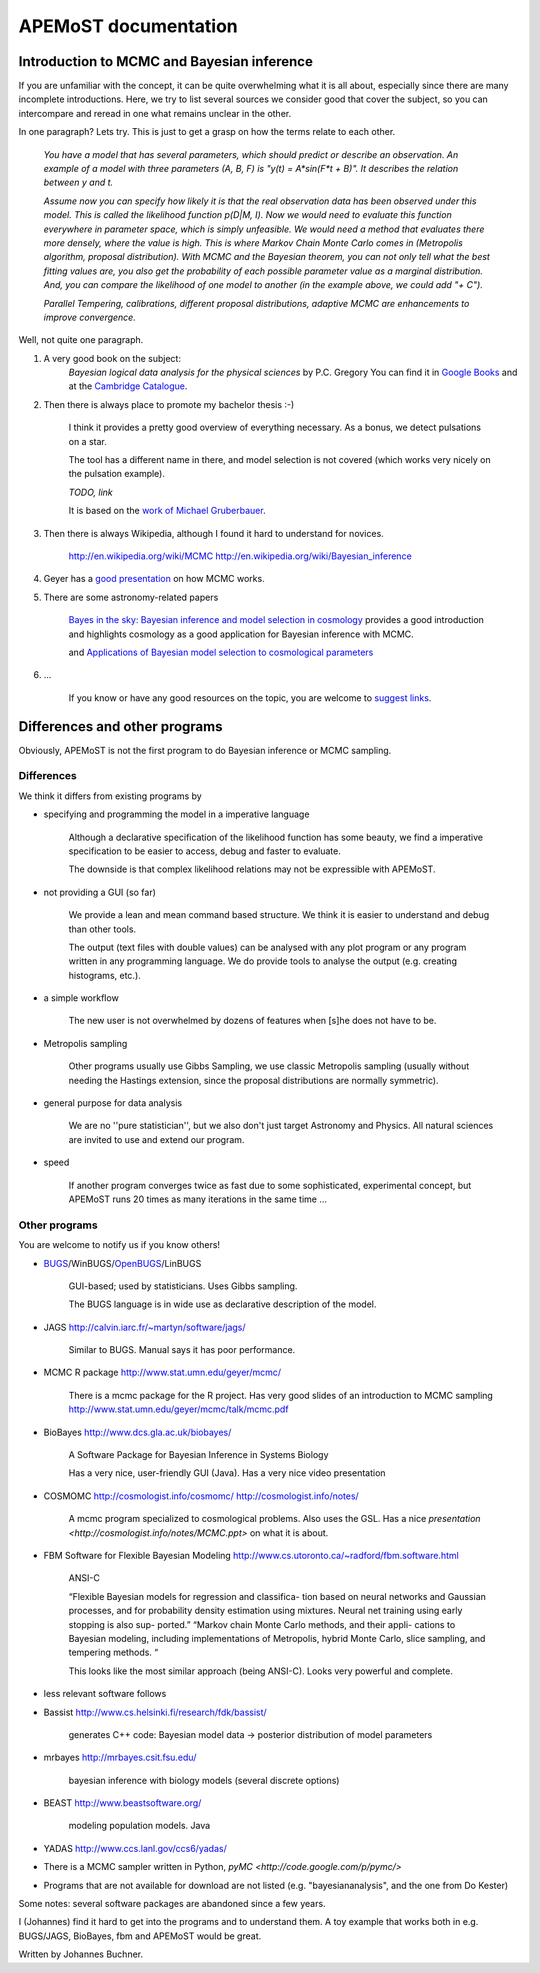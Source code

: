 ===========================================
  APEMoST documentation
===========================================

Introduction to MCMC and Bayesian inference
--------------------------------------------

If you are unfamiliar with the concept, it can be quite overwhelming what it is all about, 
especially since there are many incomplete introductions. Here, we try to list several sources we consider good
that cover the subject, so you can intercompare and reread in one what remains unclear in the other.

In one paragraph? Lets try. This is just to get a grasp on how the terms relate to each other.

	*You have a model that has several parameters, which should predict or describe an observation. 
	An example of a model with three parameters (A, B, F) is "y(t) = A*sin(F*t + B)". It describes the 
	relation between y and t.*

	*Assume now you can specify how likely it is that the real observation data has been observed under this model.
	This is called the likelihood function p(D|M, I). Now we would need to evaluate this function everywhere
	in parameter space, which is simply unfeasible. We would need a method that evaluates there more densely,
	where the value is high. This is where Markov Chain Monte Carlo comes in (Metropolis algorithm, proposal distribution).
	With MCMC and the Bayesian theorem, you can not only tell what the best fitting values are, you also get
	the probability of each possible parameter value as a marginal distribution. And, you can compare the 
	likelihood of one model to another (in the example above, we could add "+ C").*

	*Parallel Tempering, calibrations, different proposal distributions, adaptive MCMC are enhancements to improve convergence.*

Well, not quite one paragraph.

#. A very good book on the subject:
	*Bayesian logical data analysis for the physical sciences* by P.C. Gregory
	You can find it in `Google Books <http://books.google.com/books?id=yJ_5VFo0zGMC>`_ and at the `Cambridge Catalogue <http://www.cambridge.org/catalogue/catalogue.asp?isbn=052184150X>`_.

#. Then there is always place to promote my bachelor thesis :-)

	I think it provides a pretty good overview of everything necessary. As a bonus, 
	we detect pulsations on a star.
	
	The tool has a different name in there, and model selection is not covered (which 
	works very nicely on the pulsation example).

	*TODO, link*
	
	It is based on the `work of Michael Gruberbauer <http://arxiv.org/abs/0811.3345>`_.

#. Then there is always Wikipedia, although I found it hard to understand for novices.

	http://en.wikipedia.org/wiki/MCMC http://en.wikipedia.org/wiki/Bayesian_inference

#. Geyer has a `good presentation <http://www.stat.umn.edu/geyer/mcmc/talk/mcmc.pdf>`_ on how MCMC works.

#. There are some astronomy-related papers

	`Bayes in the sky: Bayesian inference  and model selection in cosmology <http://arxiv.org/abs/0803.4089>`_
	provides a good introduction and highlights cosmology as a good application for Bayesian inference with MCMC.

	and `Applications of Bayesian model selection to cosmological parameters <http://arxiv.org/abs/astro-ph/0504022>`_

#. ...
	
	If you know or have any good resources on the topic, you are welcome to `suggest links <contact.html>`_.

Differences and other programs
--------------------------------

Obviously, APEMoST is not the first program to do Bayesian inference or MCMC sampling. 

~~~~~~~~~~~~~
 Differences
~~~~~~~~~~~~~

We think it differs from existing programs by

- specifying and programming the model in a imperative language

	Although a declarative specification of the likelihood function has some
	beauty, we find a imperative specification to be easier to access, debug and
	faster to evaluate.

	The downside is that complex likelihood relations may not be expressible with APEMoST.

- not providing a GUI (so far)

	We provide a lean and mean command based structure. We think it is easier to 
	understand and debug than other tools.

	The output (text files with double values) can be analysed with any plot program 
	or any program written in any programming language. 
	We do provide tools to analyse the output (e.g. creating histograms, etc.). 

- a simple workflow

	The new user is not overwhelmed by dozens of features when [s]he does not have to be.

- Metropolis sampling
   
	Other programs usually use Gibbs Sampling, we use classic Metropolis sampling (usually without 
	needing the Hastings extension, since the proposal distributions are normally symmetric). 

- general purpose for data analysis

	We are no ''pure statistician'', but we also don't just target Astronomy and Physics. All natural
	sciences are invited to use and extend our program.

- speed

	If another program converges twice as fast due to some sophisticated, experimental concept,
	but APEMoST runs 20 times as many iterations in the same time ...

~~~~~~~~~~~~~~~~~
 Other programs
~~~~~~~~~~~~~~~~~

You are welcome to notify us if you know others!

- BUGS_/WinBUGS/OpenBUGS_/LinBUGS

	GUI-based; used by statisticians. Uses Gibbs sampling.

	The BUGS language is in wide use as declarative description of the model.

.. _OpenBUGS: http://mathstat.helsinki.fi/openbugs/
.. _BUGS: http://www.mrc-bsu.cam.ac.uk/bugs/welcome.shtml

- JAGS http://calvin.iarc.fr/~martyn/software/jags/

	Similar to BUGS. Manual says it has poor performance.

- MCMC R package http://www.stat.umn.edu/geyer/mcmc/

	There is a mcmc package for the R project.
	Has very good slides of an introduction to MCMC sampling http://www.stat.umn.edu/geyer/mcmc/talk/mcmc.pdf

- BioBayes http://www.dcs.gla.ac.uk/biobayes/

	A Software Package for Bayesian Inference in Systems Biology

	Has a very nice, user-friendly GUI (Java).
	Has a very nice video presentation

- COSMOMC http://cosmologist.info/cosmomc/ http://cosmologist.info/notes/

	A mcmc program specialized to cosmological problems. Also uses the GSL.
	Has a nice `presentation <http://cosmologist.info/notes/MCMC.ppt>` on what it is about.

- FBM Software for Flexible Bayesian Modeling http://www.cs.utoronto.ca/~radford/fbm.software.html

	ANSI-C
	
	“Flexible Bayesian models for regression and classifica- 
	tion based on neural networks and Gaussian processes, 
	and for probability density estimation using mixtures. 
	Neural net training using early stopping is also sup-
	ported.”
	“Markov chain Monte Carlo methods, and their appli-
	cations to Bayesian modeling, including implementations 
	of Metropolis, hybrid Monte Carlo, slice sampling, and      
	tempering methods. “
	
	This looks like the most similar approach (being ANSI-C). Looks very powerful and complete.

- less relevant software follows

- Bassist http://www.cs.helsinki.fi/research/fdk/bassist/

	generates C++ code: Bayesian model
	data -> posterior distribution of model parameters

- mrbayes http://mrbayes.csit.fsu.edu/

	bayesian inference with biology models (several discrete options)

- BEAST http://www.beastsoftware.org/
	
	modeling population models. Java

- YADAS http://www.ccs.lanl.gov/ccs6/yadas/

- There is a MCMC sampler written in Python, `pyMC <http://code.google.com/p/pymc/>`

- Programs that are not available for download are not listed (e.g. "bayesiananalysis", and the one from Do Kester)

Some notes: several software packages are abandoned since a few years. 

I (Johannes) find it hard to get into the programs and to understand them. A toy example that works both in e.g. BUGS/JAGS, BioBayes, fbm and APEMoST would be great.



Written by Johannes Buchner.



